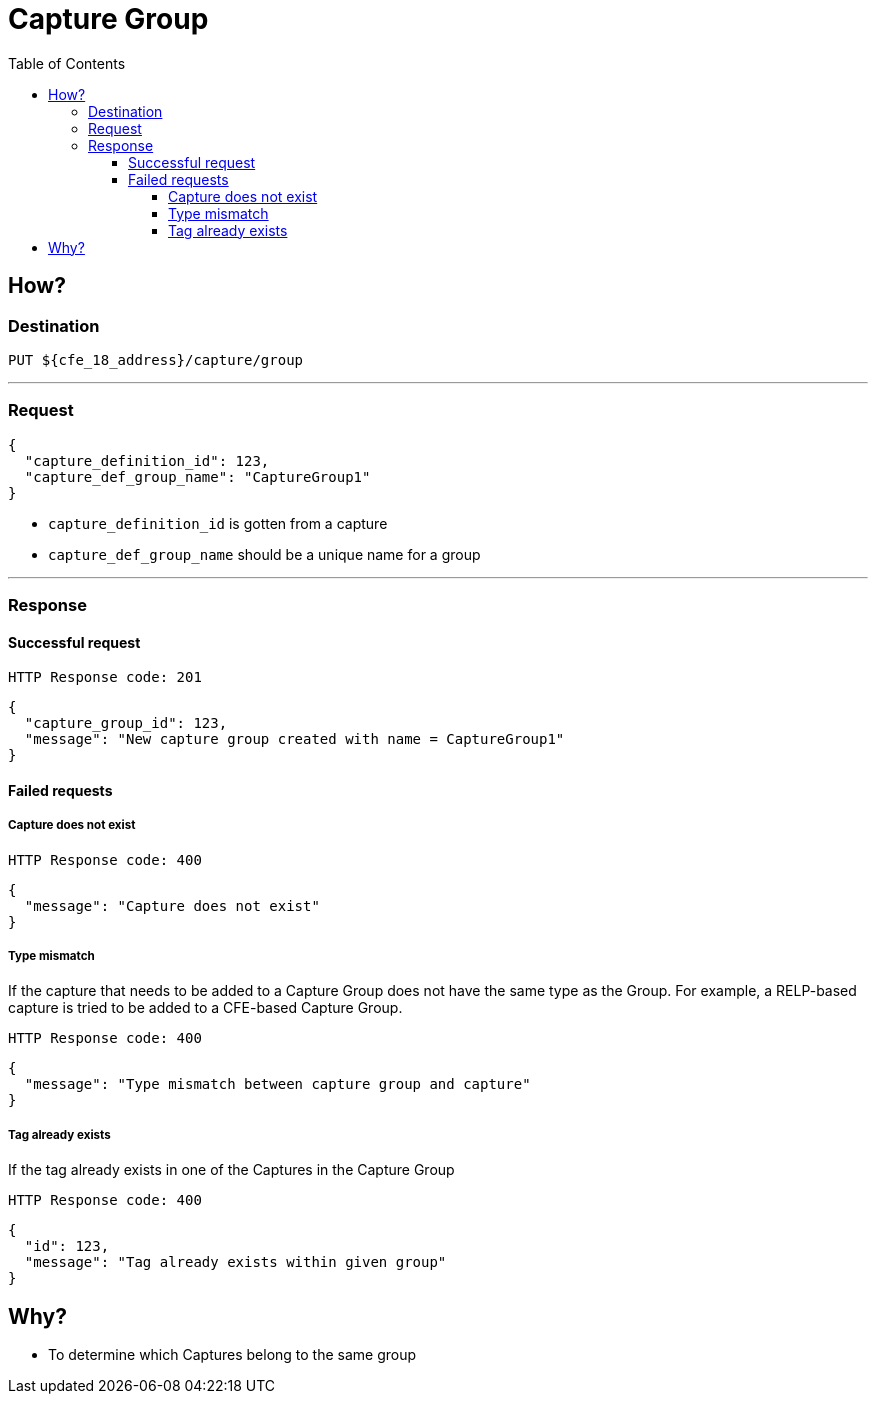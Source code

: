 ////
Integration main data management for Teragrep
Copyright (C) 2025 Suomen Kanuuna Oy

This program is free software: you can redistribute it and/or modify
it under the terms of the GNU Affero General Public License as published by
the Free Software Foundation, either version 3 of the License, or
(at your option) any later version.

This program is distributed in the hope that it will be useful,
but WITHOUT ANY WARRANTY; without even the implied warranty of
MERCHANTABILITY or FITNESS FOR A PARTICULAR PURPOSE. See the GNU Affero
General Public License for more details.

You should have received a copy of the GNU Affero General Public License along with this program. If not, see <https://github.com/teragrep/teragrep/blob/main/LICENSE>.

Additional permission under GNU Affero General Public License version 3
section 7

If you modify this Program, or any covered work, by linking or combining it
with other code, such other code is not for that reason alone subject to any
of the requirements of the GNU Affero GPL version 3 as long as this Program
is the same Program as licensed from Suomen Kanuuna Oy without any additional modifications.

Supplemented terms under GNU Affero General Public License version 3
section 7

Origin of the software must be attributed to Suomen Kanuuna Oy. Any modified
versions must be marked as "Modified version of" The Program.

Names of the licensors and authors may not be used for publicity purposes.

No rights are granted for use of trade names, trademarks, or service marks
which are in The Program if any.

Licensee must indemnify licensors and authors for any liability that these
contractual assumptions impose on licensors and authors.

To the extent this program is licensed as part of the Commercial versions of
Teragrep, the applicable Commercial License may apply to this file if you as
a licensee so wish it.
////

= Capture Group
:toc:
:toclevels: 4
:icons: font

== How?

=== Destination
[source]
----
PUT ${cfe_18_address}/capture/group
----
'''

=== Request

[source,json]
----
{
  "capture_definition_id": 123,
  "capture_def_group_name": "CaptureGroup1"
}
----
* `capture_definition_id` is gotten from a capture
* `capture_def_group_name` should be a unique name for a group

'''

=== Response
==== Successful request
....
HTTP Response code: 201
....
[source,json]
----
{
  "capture_group_id": 123,
  "message": "New capture group created with name = CaptureGroup1"
}
----

==== Failed requests
===== Capture does not exist
....
HTTP Response code: 400
....
[source,json]
----
{
  "message": "Capture does not exist"
}
----

===== Type mismatch
If the capture that needs to be added to a Capture Group does not have the same type as the Group. For example, a RELP-based capture is tried to be added to a CFE-based Capture Group.
....
HTTP Response code: 400
....
[source,json]
----
{
  "message": "Type mismatch between capture group and capture"
}
----

===== Tag already exists
If the tag already exists in one of the Captures in the Capture Group
....
HTTP Response code: 400
....
[source,json]
----
{
  "id": 123,
  "message": "Tag already exists within given group"
}
----

== Why?
* To determine which Captures belong to the same group

